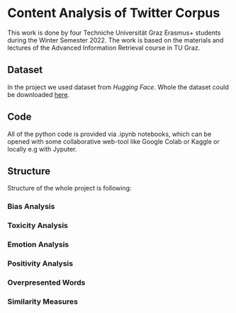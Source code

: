* Content Analysis of Twitter Corpus

This work is done by four Techniche Universität Graz Erasmus+ students
during the Winter Semester 2022. The work is based on the materials
and lectures of the Advanced Information Retrieval course in TU Graz.

** Dataset

In the project we used dataset from [[www.huggingface.co][Hugging Face]]. Whole the dataset
could be downloaded [[http://thinknook.com/wp-content/uploads/2012/09/Sentiment-Analysis-Dataset.zip][here]].

** Code

All of the python code is provided via .ipynb notebooks, which can be
opened with some collaborative web-tool like Google Colab or Kaggle or
locally e.g with Jyputer.

** Structure

Structure of the whole project is following:
*** Bias Analysis
*** Toxicity Analysis
*** Emotion Analysis
*** Positivity Analysis
*** Overpresented Words
*** Similarity Measures
